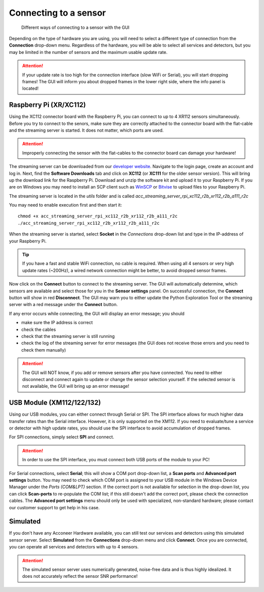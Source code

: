 .. _connect-sensor:

Connecting to a sensor
======================

.. figure:: /_static/gui/sensor_connections.png

   Different ways of connecting to a sensor with the GUI

Depending on the type of hardware you are using, you will need to select a different type of connection from the **Connection** drop-down menu.
Regardless of the hardware, you will be able to select all services and detectors, but you may be limited in the number of sensors and the maximum usable update rate.

.. attention::
    If your update rate is too high for the connection interface (slow WiFi or Serial), you will start dropping frames! The GUI will inform you about dropped frames in the lower right side, where the info panel is located!

Raspberry Pi (XR/XC112)
^^^^^^^^^^^^^^^^^^^^^^^
Using the XC112 connector board with the Raspberry Pi, you can connect to up to 4 XR112 sensors simultaneously.
Before you try to connect to the senors, make sure they are correctly attached to the connector board with the flat-cable and the streaming server is started.
It does not matter, which ports are used.

.. attention::
    Improperly connecting the sensor with the flat-cables to the connector board can damage your hardware!

The streaming server can be downloaded from our `developer website <https://developer.acconeer.com>`_.
Navigate to the login page, create an account and log in.
Next, find the **Software Downloads** tab and click on **XC112** (or **XC111** for the older sensor version).
This will bring up the download link for the Raspberry Pi.
Download and unzip the software kit and upload it to your Raspberry Pi.
If you are on Windows you may need to install an SCP client such as `WinSCP <https://winscp.net/eng/index.php>`_ or `Bitvise <https://www.bitvise.com/ssh-client>`_ to upload files to your Raspberry Pi.

The streaming server is located in the *utils* folder and is called
*acc_streaming_server_rpi_xc112_r2b_xr112_r2b_a111_r2c*

You may need to enable execution first and then start it::

    chmod +x acc_streaming_server_rpi_xc112_r2b_xr112_r2b_a111_r2c
    ./acc_streaming_server_rpi_xc112_r2b_xr112_r2b_a111_r2c

When the streaming server is started, select **Socket** in the *Connections* drop-down list and type in the IP-address of your Raspberry Pi.

.. tip::
    If you have a fast and stable WiFi connection, no cable is required.
    When using all 4 sensors or very high update rates (~200Hz), a wired network connection might be better, to avoid dropped sensor frames.

Now click on the **Connect** button to connect to the streaming server.
The GUI will automatically determine, which sensors are available and select those for you in the **Sensor settings** panel.
On successful connection, the **Connect** button will show in red **Disconnect**.
The GUI may warn you to either update the Python Exploration Tool or the streaming server with a red message under the **Connect** button.

If any error occurs while connecting, the GUI will display an error message; you should

- make sure the IP address is correct
- check the cables
- check that the streaming server is still running
- check the log of the streaming server for error messages (the GUI does not receive those errors and you need to check them manually)

.. attention::
    The GUI will NOT know, if you add or remove sensors after you have connected. You need to either disconnect and connect again to update or change the sensor selection yourself. If the selected sensor is not available, the GUI will bring up an error message!

USB Module (XM112/122/132)
^^^^^^^^^^^^^^^^^^^^^^^^^^
Using our USB modules, you can either connect through Serial or SPI.
The SPI interface allows for much higher data transfer rates than the Serial interface. However, it is only supported on the XM112.
If you need to evaluate/tune a service or detector with high update rates, you should use the SPI interface to avoid accumulation of dropped frames.

For SPI connections, simply select **SPI** and connect.

.. attention::
    In order to use the SPI interface, you must connect both USB ports of the module to your PC!

For Serial connections, select **Serial**; this will show a COM port drop-down list, a **Scan ports** and **Advanced port settings** button.
You may need to check which COM port is assigned to your USB module in the Windows Device Manager under the *Ports (COM&LPT)* section.
If the correct port is not available for selection in the drop-down list, you can click **Scan-ports** to re-populate the COM list; if this still doesn't add the correct port, please check the connection cables.
The **Advanced port settings** menu should only be used with specialized, non-standard hardware; please contact our customer support to get help in his case.

Simulated
^^^^^^^^^
If you don't have any Acconeer Hardware available, you can still test our services and detectors using this simulated sensor server.
Select **Simulated** from the **Connections** drop-down menu and click **Connect**.
Once you are connected, you can operate all services and detectors with up to 4 sensors.

.. attention::
    The simulated sensor server uses numerically generated, noise-free data and is thus highly idealized. It does not accurately reflect the sensor SNR performance!
